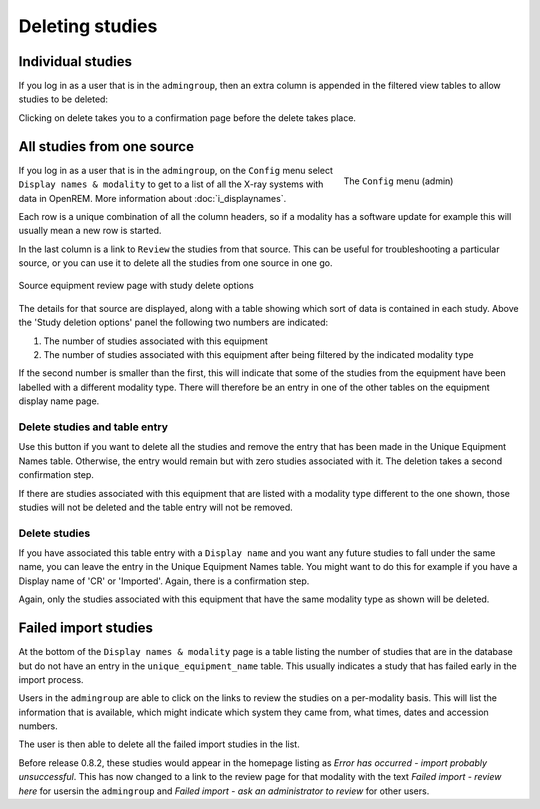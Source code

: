 ****************
Deleting studies
****************

Individual studies
==================

If you log in as a user that is in the ``admingroup``, then an extra column is appended in
the filtered view tables to allow studies to be deleted:

.. image:: img/Delete.png
    :width: 730px
    :align: center
    :height: 196px
    :alt: Deleting studies

Clicking on delete takes you to a confirmation page before the delete takes place.

All studies from one source
===========================

.. figure:: img/ConfigMenu.png
   :figwidth: 30%
   :align: right
   :alt: Admin menu

   The ``Config`` menu (admin)


If you log in as a user that is in the ``admingroup``, on the ``Config`` menu select ``Display names & modality`` to
get to a list of all the X-ray systems with data in OpenREM. More information about :doc:`i_displaynames`.

Each row is a unique combination of all the column headers, so if a modality has a software update for example this will
usually mean a new row is started.

In the last column is a link to ``Review`` the studies from that source. This can be useful for troubleshooting a
particular source, or you can use it to delete all the studies from one source in one go.

.. figure:: img/ReviewUniqueEquipmentStudies.png
   :align: center
   :alt: Source study review
   :width: 1036px

   Source equipment review page with study delete options

The details for that source are displayed, along with a table showing which sort of data is contained in each study.
Above the 'Study deletion options' panel the following two numbers are indicated:

#. The number of studies associated with this equipment
#. The number of studies associated with this equipment after being filtered by the indicated modality type

If the second number is smaller than the first, this will indicate that some of the studies from the equipment have
been labelled with a different modality type. There will therefore be an entry in one of the other tables on the
equipment display name page.

Delete studies and table entry
------------------------------

Use this button if you want to delete all the studies and remove the entry that has been made in the Unique Equipment
Names table. Otherwise, the entry would remain but with zero studies associated with it. The deletion takes a second
confirmation step.

If there are studies associated with this equipment that are listed with a modality type different to the one shown,
those studies will not be deleted and the table entry will not be removed.

Delete studies
--------------

If you have associated this table entry with a ``Display name`` and you want any future studies to fall under the same
name, you can leave the entry in the Unique Equipment Names table. You might want to do this for example if you have
a Display name of 'CR' or 'Imported'. Again, there is a confirmation step.

Again, only the studies associated with this equipment that have the same modality type as shown will be deleted.

Failed import studies
=====================

At the bottom of the ``Display names & modality`` page is a table listing the number of studies that are in the database
but do not have an entry in the ``unique_equipment_name`` table. This usually indicates a study that has failed early in
the import process.

Users in the ``admingroup`` are able to click on the links to review the studies on a per-modality basis. This will list
the information that is available, which might indicate which system they came from, what times, dates and accession
numbers.

The user is then able to delete all the failed import studies in the list.

Before release 0.8.2, these studies would appear in the homepage listing as
*Error has occurred - import probably unsuccessful*. This has now changed to a link to the review page for that modality
with the text *Failed import - review here* for usersin the ``admingroup`` and
*Failed import - ask an administrator to review* for other users.
